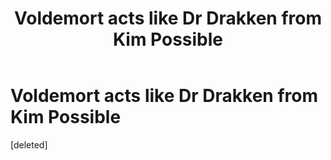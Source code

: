 #+TITLE: Voldemort acts like Dr Drakken from Kim Possible

* Voldemort acts like Dr Drakken from Kim Possible
:PROPERTIES:
:Score: 1
:DateUnix: 1617352675.0
:DateShort: 2021-Apr-02
:FlairText: Prompt
:END:
[deleted]


